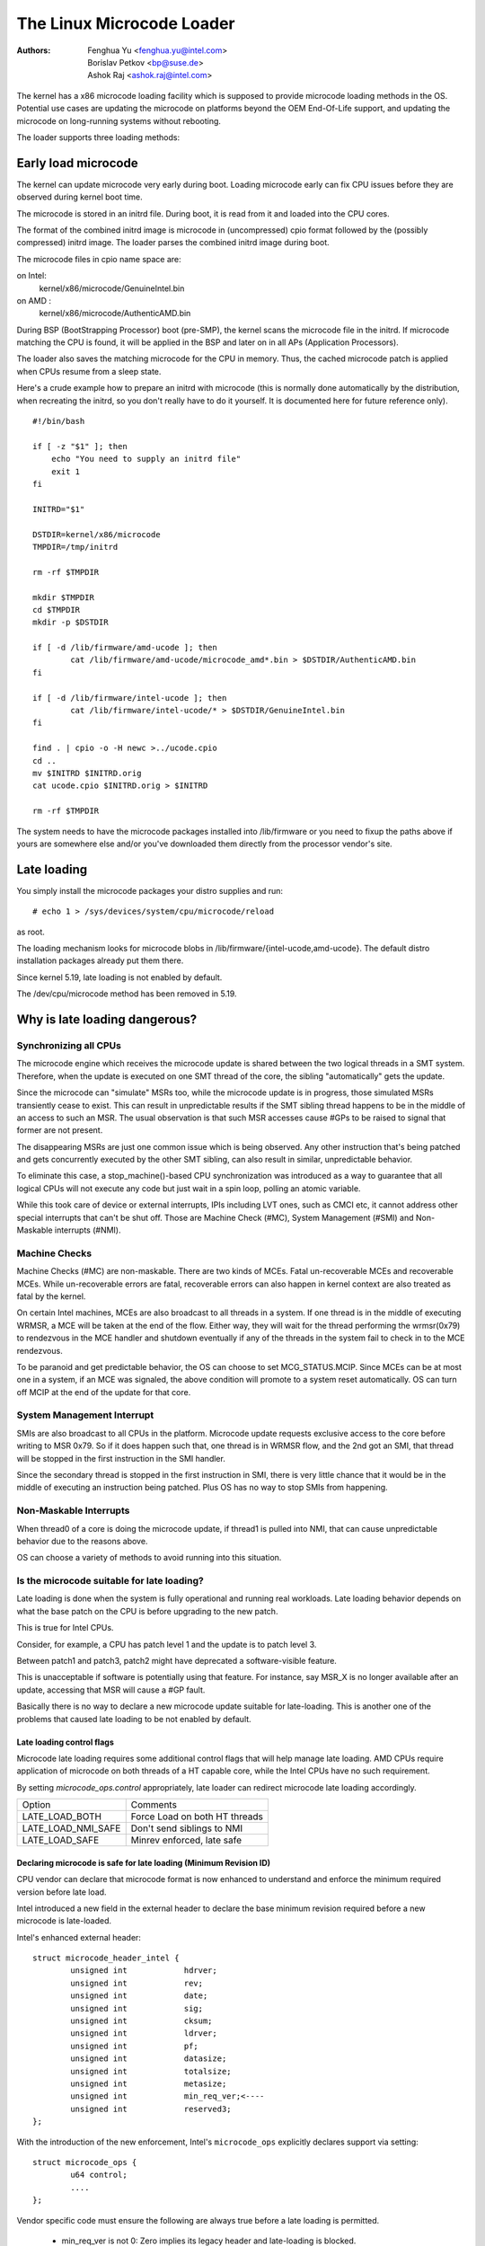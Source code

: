 .. SPDX-License-Identifier: GPL-2.0

==========================
The Linux Microcode Loader
==========================

:Authors: - Fenghua Yu <fenghua.yu@intel.com>
          - Borislav Petkov <bp@suse.de>
	  - Ashok Raj <ashok.raj@intel.com>

The kernel has a x86 microcode loading facility which is supposed to
provide microcode loading methods in the OS. Potential use cases are
updating the microcode on platforms beyond the OEM End-Of-Life support,
and updating the microcode on long-running systems without rebooting.

The loader supports three loading methods:

Early load microcode
====================

The kernel can update microcode very early during boot. Loading
microcode early can fix CPU issues before they are observed during
kernel boot time.

The microcode is stored in an initrd file. During boot, it is read from
it and loaded into the CPU cores.

The format of the combined initrd image is microcode in (uncompressed)
cpio format followed by the (possibly compressed) initrd image. The
loader parses the combined initrd image during boot.

The microcode files in cpio name space are:

on Intel:
  kernel/x86/microcode/GenuineIntel.bin
on AMD  :
  kernel/x86/microcode/AuthenticAMD.bin

During BSP (BootStrapping Processor) boot (pre-SMP), the kernel
scans the microcode file in the initrd. If microcode matching the
CPU is found, it will be applied in the BSP and later on in all APs
(Application Processors).

The loader also saves the matching microcode for the CPU in memory.
Thus, the cached microcode patch is applied when CPUs resume from a
sleep state.

Here's a crude example how to prepare an initrd with microcode (this is
normally done automatically by the distribution, when recreating the
initrd, so you don't really have to do it yourself. It is documented
here for future reference only).
::

  #!/bin/bash

  if [ -z "$1" ]; then
      echo "You need to supply an initrd file"
      exit 1
  fi

  INITRD="$1"

  DSTDIR=kernel/x86/microcode
  TMPDIR=/tmp/initrd

  rm -rf $TMPDIR

  mkdir $TMPDIR
  cd $TMPDIR
  mkdir -p $DSTDIR

  if [ -d /lib/firmware/amd-ucode ]; then
          cat /lib/firmware/amd-ucode/microcode_amd*.bin > $DSTDIR/AuthenticAMD.bin
  fi

  if [ -d /lib/firmware/intel-ucode ]; then
          cat /lib/firmware/intel-ucode/* > $DSTDIR/GenuineIntel.bin
  fi

  find . | cpio -o -H newc >../ucode.cpio
  cd ..
  mv $INITRD $INITRD.orig
  cat ucode.cpio $INITRD.orig > $INITRD

  rm -rf $TMPDIR


The system needs to have the microcode packages installed into
/lib/firmware or you need to fixup the paths above if yours are
somewhere else and/or you've downloaded them directly from the processor
vendor's site.

Late loading
============

You simply install the microcode packages your distro supplies and
run::

  # echo 1 > /sys/devices/system/cpu/microcode/reload

as root.

The loading mechanism looks for microcode blobs in
/lib/firmware/{intel-ucode,amd-ucode}. The default distro installation
packages already put them there.

Since kernel 5.19, late loading is not enabled by default.

The /dev/cpu/microcode method has been removed in 5.19.

Why is late loading dangerous?
==============================

Synchronizing all CPUs
----------------------

The microcode engine which receives the microcode update is shared
between the two logical threads in a SMT system. Therefore, when
the update is executed on one SMT thread of the core, the sibling
"automatically" gets the update.

Since the microcode can "simulate" MSRs too, while the microcode update
is in progress, those simulated MSRs transiently cease to exist. This
can result in unpredictable results if the SMT sibling thread happens to
be in the middle of an access to such an MSR. The usual observation is
that such MSR accesses cause #GPs to be raised to signal that former are
not present.

The disappearing MSRs are just one common issue which is being observed.
Any other instruction that's being patched and gets concurrently
executed by the other SMT sibling, can also result in similar,
unpredictable behavior.

To eliminate this case, a stop_machine()-based CPU synchronization was
introduced as a way to guarantee that all logical CPUs will not execute
any code but just wait in a spin loop, polling an atomic variable.

While this took care of device or external interrupts, IPIs including
LVT ones, such as CMCI etc, it cannot address other special interrupts
that can't be shut off. Those are Machine Check (#MC), System Management
(#SMI) and Non-Maskable interrupts (#NMI).

Machine Checks
--------------

Machine Checks (#MC) are non-maskable. There are two kinds of MCEs.
Fatal un-recoverable MCEs and recoverable MCEs. While un-recoverable
errors are fatal, recoverable errors can also happen in kernel context
are also treated as fatal by the kernel.

On certain Intel machines, MCEs are also broadcast to all threads in a
system. If one thread is in the middle of executing WRMSR, a MCE will be
taken at the end of the flow. Either way, they will wait for the thread
performing the wrmsr(0x79) to rendezvous in the MCE handler and shutdown
eventually if any of the threads in the system fail to check in to the
MCE rendezvous.

To be paranoid and get predictable behavior, the OS can choose to set
MCG_STATUS.MCIP. Since MCEs can be at most one in a system, if an
MCE was signaled, the above condition will promote to a system reset
automatically. OS can turn off MCIP at the end of the update for that
core.

System Management Interrupt
---------------------------

SMIs are also broadcast to all CPUs in the platform. Microcode update
requests exclusive access to the core before writing to MSR 0x79. So if
it does happen such that, one thread is in WRMSR flow, and the 2nd got
an SMI, that thread will be stopped in the first instruction in the SMI
handler.

Since the secondary thread is stopped in the first instruction in SMI,
there is very little chance that it would be in the middle of executing
an instruction being patched. Plus OS has no way to stop SMIs from
happening.

Non-Maskable Interrupts
-----------------------

When thread0 of a core is doing the microcode update, if thread1 is
pulled into NMI, that can cause unpredictable behavior due to the
reasons above.

OS can choose a variety of methods to avoid running into this situation.


Is the microcode suitable for late loading?
-------------------------------------------

Late loading is done when the system is fully operational and running
real workloads. Late loading behavior depends on what the base patch on
the CPU is before upgrading to the new patch.

This is true for Intel CPUs.

Consider, for example, a CPU has patch level 1 and the update is to
patch level 3.

Between patch1 and patch3, patch2 might have deprecated a software-visible
feature.

This is unacceptable if software is potentially using that feature.
For instance, say MSR_X is no longer available after an update,
accessing that MSR will cause a #GP fault.

Basically there is no way to declare a new microcode update suitable
for late-loading. This is another one of the problems that caused late
loading to be not enabled by default.

Late loading control flags
~~~~~~~~~~~~~~~~~~~~~~~~~~

Microcode late loading requires some additional control flags that will
help manage late loading. AMD CPUs require application of microcode on both
threads of a HT capable core, while the Intel CPUs have no such
requirement.

By setting `microcode_ops.control` appropriately, late loader can redirect
microcode late loading accordingly.

+--------------------+----------------------------------+
| Option             |    Comments                      |
+--------------------+----------------------------------+
| LATE_LOAD_BOTH     |    Force Load on both HT threads |
+--------------------+----------------------------------+
| LATE_LOAD_NMI_SAFE |    Don't send siblings to NMI    |
+--------------------+----------------------------------+
| LATE_LOAD_SAFE     |    Minrev enforced, late safe    |
+--------------------+----------------------------------+

Declaring microcode is safe for late loading (Minimum Revision ID)
~~~~~~~~~~~~~~~~~~~~~~~~~~~~~~~~~~~~~~~~~~~~~~~~~~~~~~~~~~~~~~~~~~

CPU vendor can declare that microcode format is now enhanced to understand and
enforce the minimum required version before late load.

Intel introduced a new field in the external header to declare the base
minimum revision required before a new microcode is late-loaded.

Intel's enhanced external header::

	struct microcode_header_intel {
		unsigned int            hdrver;
		unsigned int            rev;
		unsigned int            date;
		unsigned int            sig;
		unsigned int            cksum;
		unsigned int            ldrver;
		unsigned int            pf;
		unsigned int            datasize;
		unsigned int            totalsize;
		unsigned int            metasize;
		unsigned int		min_req_ver;<----
		unsigned int		reserved3;
	};

With the introduction of the new enforcement, Intel's ``microcode_ops``
explicitly declares support via setting::

	struct microcode_ops {
		u64 control;
		....
	};

Vendor specific code must ensure the following are always true before a
late loading is permitted.

	- min_req_ver is not 0: Zero implies its legacy header and
	  late-loading is blocked.
	- current microcode revision in the CPU is >= the declared
	  min_req_ver declared in the microcode header.


+---------+---------------+-----------------+----------------------+
| CPU Rev |  MCU Rev      | MCU.min_rev	    |   Comments           |
+---------+---------------+-----------------+----------------------+
| 5	  |	6	  |	5	    |	Late loading OK    |
+---------+---------------+-----------------+----------------------+
| 7       |	8	  |	8	    |	Early loading only |
+---------+---------------+-----------------+----------------------+
| 8       |	4	  |	4	    |	CPU > MCU Rev      |
|	  |	          |	            |	Decline loading    |
+---------+---------------+-----------------+----------------------+
| 9       |	8         |	0           |	Early loading only |
+---------+---------------+-----------------+----------------------+

The basic rule to update microcode via late loading are:

- Current CPU microcode revision must be < new MCU revision
- Current CPU microcode revision must be >= min rev specified in the
  microcode header

Builtin microcode
=================

The loader supports also loading of a builtin microcode supplied through
the regular builtin firmware method CONFIG_EXTRA_FIRMWARE. Only 64-bit is
currently supported.

Here's an example::

  CONFIG_EXTRA_FIRMWARE="intel-ucode/06-3a-09 amd-ucode/microcode_amd_fam15h.bin"
  CONFIG_EXTRA_FIRMWARE_DIR="/lib/firmware"

This basically means, you have the following tree structure locally::

  /lib/firmware/
  |-- amd-ucode
  ...
  |   |-- microcode_amd_fam15h.bin
  ...
  |-- intel-ucode
  ...
  |   |-- 06-3a-09
  ...

so that the build system can find those files and integrate them into
the final kernel image. The early loader finds them and applies them.

Needless to say, this method is not the most flexible one because it
requires rebuilding the kernel each time updated microcode from the CPU
vendor is available.
